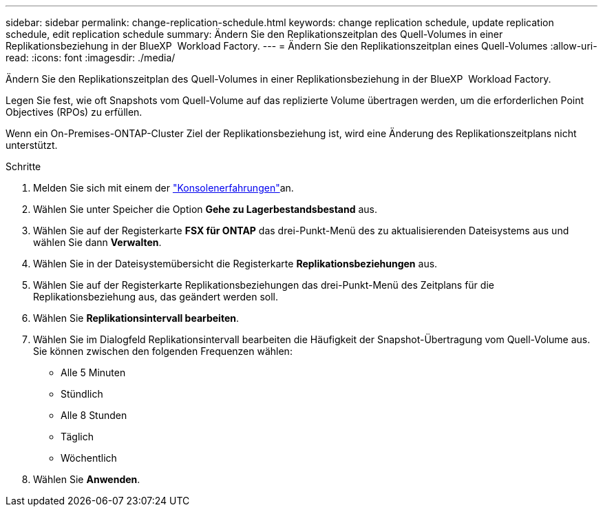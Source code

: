 ---
sidebar: sidebar 
permalink: change-replication-schedule.html 
keywords: change replication schedule, update replication schedule, edit replication schedule 
summary: Ändern Sie den Replikationszeitplan des Quell-Volumes in einer Replikationsbeziehung in der BlueXP  Workload Factory. 
---
= Ändern Sie den Replikationszeitplan eines Quell-Volumes
:allow-uri-read: 
:icons: font
:imagesdir: ./media/


[role="lead"]
Ändern Sie den Replikationszeitplan des Quell-Volumes in einer Replikationsbeziehung in der BlueXP  Workload Factory.

Legen Sie fest, wie oft Snapshots vom Quell-Volume auf das replizierte Volume übertragen werden, um die erforderlichen Point Objectives (RPOs) zu erfüllen.

Wenn ein On-Premises-ONTAP-Cluster Ziel der Replikationsbeziehung ist, wird eine Änderung des Replikationszeitplans nicht unterstützt.

.Schritte
. Melden Sie sich mit einem der link:https://docs.netapp.com/us-en/workload-setup-admin/console-experiences.html["Konsolenerfahrungen"^]an.
. Wählen Sie unter Speicher die Option *Gehe zu Lagerbestandsbestand* aus.
. Wählen Sie auf der Registerkarte *FSX für ONTAP* das drei-Punkt-Menü des zu aktualisierenden Dateisystems aus und wählen Sie dann *Verwalten*.
. Wählen Sie in der Dateisystemübersicht die Registerkarte *Replikationsbeziehungen* aus.
. Wählen Sie auf der Registerkarte Replikationsbeziehungen das drei-Punkt-Menü des Zeitplans für die Replikationsbeziehung aus, das geändert werden soll.
. Wählen Sie *Replikationsintervall bearbeiten*.
. Wählen Sie im Dialogfeld Replikationsintervall bearbeiten die Häufigkeit der Snapshot-Übertragung vom Quell-Volume aus. Sie können zwischen den folgenden Frequenzen wählen:
+
** Alle 5 Minuten
** Stündlich
** Alle 8 Stunden
** Täglich
** Wöchentlich


. Wählen Sie *Anwenden*.

